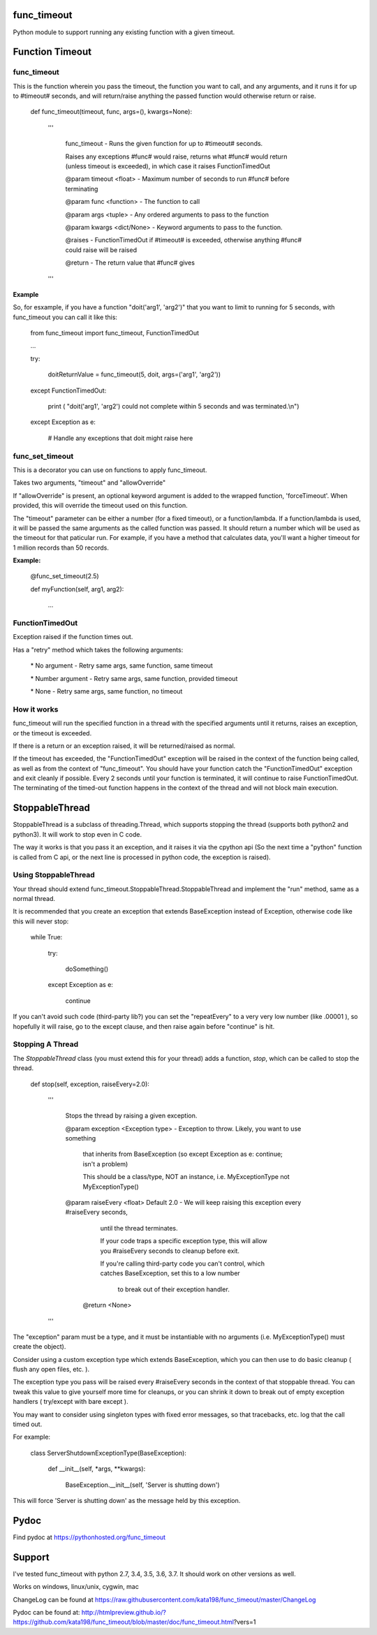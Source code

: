 func\_timeout
=============

Python module to support running any existing function with a given timeout.


Function Timeout
================


func\_timeout
-------------

This is the function wherein you pass the timeout, the function you want to call, and any arguments, and it runs it for up to #timeout# seconds, and will return/raise anything the passed function would otherwise return or raise.

	def func\_timeout(timeout, func, args=(), kwargs=None):

		'''

			func\_timeout \- Runs the given function for up to #timeout# seconds.

			Raises any exceptions #func# would raise, returns what #func# would return (unless timeout is exceeded), in which case it raises FunctionTimedOut

			@param timeout <float> \- Maximum number of seconds to run #func# before terminating

			@param func <function> \- The function to call

			@param args    <tuple> \- Any ordered arguments to pass to the function

			@param kwargs  <dict/None> \- Keyword arguments to pass to the function.

			@raises \- FunctionTimedOut if #timeout# is exceeded, otherwise anything #func# could raise will be raised

			@return \- The return value that #func# gives

		'''


**Example**


So, for esxample, if you have a function "doit('arg1', 'arg2')" that you want to limit to running for 5 seconds, with func\_timeout you can call it like this:


	from func\_timeout import func\_timeout, FunctionTimedOut

	...

	try:

		doitReturnValue = func\_timeout(5, doit, args=('arg1', 'arg2'))

	except FunctionTimedOut:

		print ( "doit('arg1', 'arg2') could not complete within 5 seconds and was terminated.\\n")

	except Exception as e:

		# Handle any exceptions that doit might raise here



func\_set\_timeout
------------------


This is a decorator you can use on functions to apply func\_timeout.

Takes two arguments, "timeout" and "allowOverride"

If "allowOverride" is present, an optional keyword argument is added to the wrapped function, 'forceTimeout'. When provided, this will override the timeout used on this function.


The "timeout" parameter can be either a number (for a fixed timeout), or a function/lambda. If a function/lambda is used, it will be passed the same arguments as the called function was passed. It should return a number which will be used as the timeout for that paticular run. For example, if you have a method that calculates data, you'll want a higher timeout for 1 million records than 50 records.


**Example:**

	@func\_set\_timeout(2.5)

	def myFunction(self, arg1, arg2):

		...


FunctionTimedOut
----------------

Exception raised if the function times out.


Has a "retry" method which takes the following arguments:

	\* No argument \- Retry same args, same function, same timeout

	\* Number argument \- Retry same args, same function, provided timeout

	\* None \- Retry same args, same function, no timeout


How it works
------------

func\_timeout will run the specified function in a thread with the specified arguments until it returns, raises an exception, or the timeout is exceeded.

If there is a return or an exception raised, it will be returned/raised as normal.

If the timeout has exceeded, the "FunctionTimedOut" exception will be raised in the context of the function being called, as well as from the context of "func\_timeout". You should have your function catch the "FunctionTimedOut" exception and exit cleanly if possible. Every 2 seconds until your function is terminated, it will continue to raise FunctionTimedOut. The terminating of the timed-out function happens in the context of the thread and will not block main execution.


StoppableThread
===============

StoppableThread is a subclass of threading.Thread, which supports stopping the thread (supports both python2 and python3). It will work to stop even in C code.

The way it works is that you pass it an exception, and it raises it via the cpython api (So the next time a "python" function is called from C api, or the next line is processed in python code, the exception is raised).


Using StoppableThread
---------------------

Your thread should extend func\_timeout.StoppableThread\.StoppableThread and implement the "run" method, same as a normal thread.

It is recommended that you create an exception that extends BaseException instead of Exception, otherwise code like this will never stop:

	while True:

		try:

			doSomething()

		except Exception as e:

			continue

If you can't avoid such code (third-party lib?) you can set the "repeatEvery" to a very very low number (like .00001 ), so hopefully it will raise, go to the except clause, and then raise again before "continue" is hit.


Stopping A Thread
-----------------


The *StoppableThread* class (you must extend this for your thread) adds a function, *stop*, which can be called to stop the thread.


	def stop(self, exception, raiseEvery=2.0):

		'''

			Stops the thread by raising a given exception.

			@param exception <Exception type> \- Exception to throw. Likely, you want to use something

			  that inherits from BaseException (so except Exception as e: continue; isn't a problem)

			  This should be a class/type, NOT an instance, i.e.  MyExceptionType   not  MyExceptionType()


			@param raiseEvery <float> Default 2.0 \- We will keep raising this exception every #raiseEvery seconds,

				until the thread terminates.

				If your code traps a specific exception type, this will allow you #raiseEvery seconds to cleanup before exit.

				If you're calling third\-party code you can't control, which catches BaseException, set this to a low number
				 
				  to break out of their exception handler.


			 @return <None>

		'''


The "exception" param must be a type, and it must be instantiable with no arguments (i.e. MyExceptionType() must create the object).

Consider using a custom exception type which extends BaseException, which you can then use to do basic cleanup ( flush any open files, etc. ).

The exception type you pass will be raised every #raiseEvery seconds in the context of that stoppable thread. You can tweak this value to give yourself more time for cleanups, or you can shrink it down to break out of empty exception handlers  ( try/except with bare except ).


You may want to consider using singleton types with fixed error messages, so that tracebacks, etc. log that the call timed out.

For example:

	class ServerShutdownExceptionType(BaseException):

		def \_\_init\_\_(self, \*args, \*\*kwargs):

			BaseException.\_\_init\_\_(self, 'Server is shutting down')


This will force 'Server is shutting down' as the message held by this exception.



Pydoc
=====

Find pydoc at https://pythonhosted.org/func_timeout


Support
=======

I've tested func\_timeout with python 2.7, 3.4, 3.5, 3.6, 3.7. It should work on other versions as well.

Works on windows, linux/unix, cygwin, mac

ChangeLog can be found at https://raw.githubusercontent.com/kata198/func_timeout/master/ChangeLog 

Pydoc can be found at: http://htmlpreview.github.io/?https://github.com/kata198/func_timeout/blob/master/doc/func_timeout.html?vers=1

